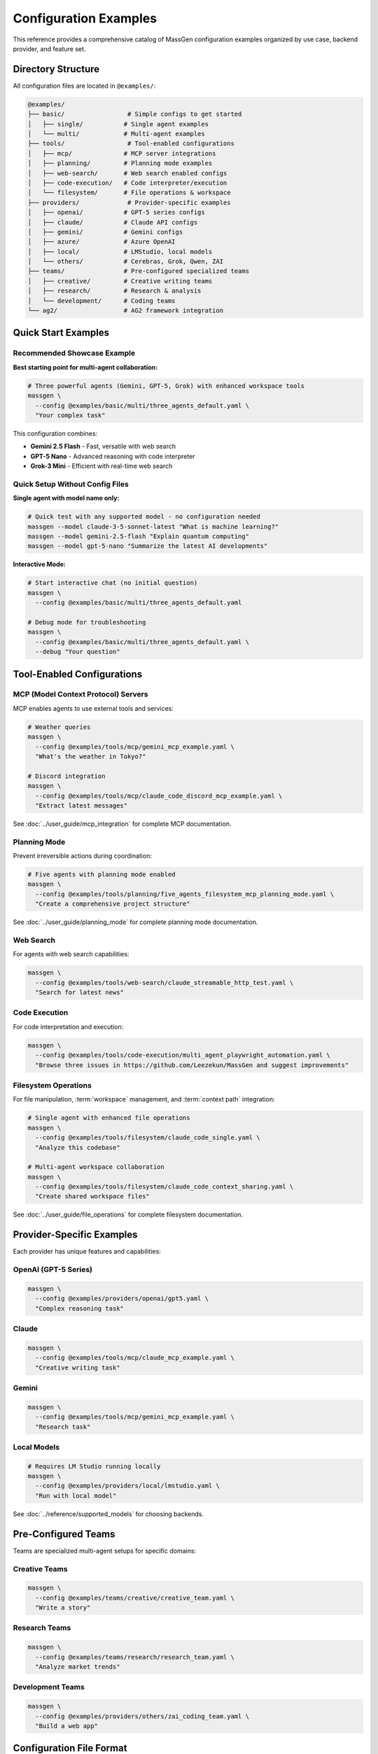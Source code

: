 Configuration Examples
======================

This reference provides a comprehensive catalog of MassGen configuration examples organized by use case, backend provider, and feature set.

Directory Structure
-------------------

All configuration files are located in ``@examples/``:

.. code-block:: text

   @examples/
   ├── basic/                 # Simple configs to get started
   │   ├── single/           # Single agent examples
   │   └── multi/            # Multi-agent examples
   ├── tools/                 # Tool-enabled configurations
   │   ├── mcp/              # MCP server integrations
   │   ├── planning/         # Planning mode examples
   │   ├── web-search/       # Web search enabled configs
   │   ├── code-execution/   # Code interpreter/execution
   │   └── filesystem/       # File operations & workspace
   ├── providers/             # Provider-specific examples
   │   ├── openai/           # GPT-5 series configs
   │   ├── claude/           # Claude API configs
   │   ├── gemini/           # Gemini configs
   │   ├── azure/            # Azure OpenAI
   │   ├── local/            # LMStudio, local models
   │   └── others/           # Cerebras, Grok, Qwen, ZAI
   ├── teams/                # Pre-configured specialized teams
   │   ├── creative/         # Creative writing teams
   │   ├── research/         # Research & analysis
   │   └── development/      # Coding teams
   └── ag2/                  # AG2 framework integration

Quick Start Examples
--------------------

Recommended Showcase Example
~~~~~~~~~~~~~~~~~~~~~~~~~~~~~

**Best starting point for multi-agent collaboration:**

.. code-block:: bash

   # Three powerful agents (Gemini, GPT-5, Grok) with enhanced workspace tools
   massgen \
     --config @examples/basic/multi/three_agents_default.yaml \
     "Your complex task"

This configuration combines:

* **Gemini 2.5 Flash** - Fast, versatile with web search
* **GPT-5 Nano** - Advanced reasoning with code interpreter
* **Grok-3 Mini** - Efficient with real-time web search

Quick Setup Without Config Files
~~~~~~~~~~~~~~~~~~~~~~~~~~~~~~~~~~

**Single agent with model name only:**

.. code-block:: bash

   # Quick test with any supported model - no configuration needed
   massgen --model claude-3-5-sonnet-latest "What is machine learning?"
   massgen --model gemini-2.5-flash "Explain quantum computing"
   massgen --model gpt-5-nano "Summarize the latest AI developments"

**Interactive Mode:**

.. code-block:: bash

   # Start interactive chat (no initial question)
   massgen \
     --config @examples/basic/multi/three_agents_default.yaml

   # Debug mode for troubleshooting
   massgen \
     --config @examples/basic/multi/three_agents_default.yaml \
     --debug "Your question"

Tool-Enabled Configurations
----------------------------

MCP (Model Context Protocol) Servers
~~~~~~~~~~~~~~~~~~~~~~~~~~~~~~~~~~~~~

MCP enables agents to use external tools and services:

.. code-block:: bash

   # Weather queries
   massgen \
     --config @examples/tools/mcp/gemini_mcp_example.yaml \
     "What's the weather in Tokyo?"

   # Discord integration
   massgen \
     --config @examples/tools/mcp/claude_code_discord_mcp_example.yaml \
     "Extract latest messages"

See :doc:`../user_guide/mcp_integration` for complete MCP documentation.

Planning Mode
~~~~~~~~~~~~~

Prevent irreversible actions during coordination:

.. code-block:: bash

   # Five agents with planning mode enabled
   massgen \
     --config @examples/tools/planning/five_agents_filesystem_mcp_planning_mode.yaml \
     "Create a comprehensive project structure"

See :doc:`../user_guide/planning_mode` for complete planning mode documentation.

Web Search
~~~~~~~~~~

For agents with web search capabilities:

.. code-block:: bash

   massgen \
     --config @examples/tools/web-search/claude_streamable_http_test.yaml \
     "Search for latest news"

Code Execution
~~~~~~~~~~~~~~

For code interpretation and execution:

.. code-block:: bash

   massgen \
     --config @examples/tools/code-execution/multi_agent_playwright_automation.yaml \
     "Browse three issues in https://github.com/Leezekun/MassGen and suggest improvements"

Filesystem Operations
~~~~~~~~~~~~~~~~~~~~~

For file manipulation, :term:`workspace` management, and :term:`context path` integration:

.. code-block:: bash

   # Single agent with enhanced file operations
   massgen \
     --config @examples/tools/filesystem/claude_code_single.yaml \
     "Analyze this codebase"

   # Multi-agent workspace collaboration
   massgen \
     --config @examples/tools/filesystem/claude_code_context_sharing.yaml \
     "Create shared workspace files"

See :doc:`../user_guide/file_operations` for complete filesystem documentation.

Provider-Specific Examples
--------------------------

Each provider has unique features and capabilities:

OpenAI (GPT-5 Series)
~~~~~~~~~~~~~~~~~~~~~

.. code-block:: bash

   massgen \
     --config @examples/providers/openai/gpt5.yaml \
     "Complex reasoning task"

Claude
~~~~~~

.. code-block:: bash

   massgen \
     --config @examples/tools/mcp/claude_mcp_example.yaml \
     "Creative writing task"

Gemini
~~~~~~

.. code-block:: bash

   massgen \
     --config @examples/tools/mcp/gemini_mcp_example.yaml \
     "Research task"

Local Models
~~~~~~~~~~~~

.. code-block:: bash

   # Requires LM Studio running locally
   massgen \
     --config @examples/providers/local/lmstudio.yaml \
     "Run with local model"

See :doc:`../reference/supported_models` for choosing backends.

Pre-Configured Teams
--------------------

Teams are specialized multi-agent setups for specific domains:

Creative Teams
~~~~~~~~~~~~~~

.. code-block:: bash

   massgen \
     --config @examples/teams/creative/creative_team.yaml \
     "Write a story"

Research Teams
~~~~~~~~~~~~~~

.. code-block:: bash

   massgen \
     --config @examples/teams/research/research_team.yaml \
     "Analyze market trends"

Development Teams
~~~~~~~~~~~~~~~~~

.. code-block:: bash

   massgen \
     --config @examples/providers/others/zai_coding_team.yaml \
     "Build a web app"

Configuration File Format
-------------------------

Single Agent
~~~~~~~~~~~~

.. code-block:: yaml

   agents:
     - id: "agent_name"
       backend:
         type: "provider_type"
         model: "model_name"
         # Additional backend settings
       system_message: "Agent instructions"

   ui:
     display_type: "rich_terminal"
     logging_enabled: true

Multi-Agent
~~~~~~~~~~~

.. code-block:: yaml

   agents:
     - id: "agent1"
       backend:
         type: "provider1"
         model: "model1"
       system_message: "Agent 1 role"

     - id: "agent2"
       backend:
         type: "provider2"
         model: "model2"
       system_message: "Agent 2 role"

   ui:
     display_type: "rich_terminal"
     logging_enabled: true

See :doc:`yaml_schema` for complete configuration reference.

MCP Server Configuration
~~~~~~~~~~~~~~~~~~~~~~~~

.. code-block:: yaml

   backend:
     type: "provider"
     model: "model_name"
     mcp_servers:
       - name: "server_name"
         type: "stdio"
         command: "command"
         args: ["arg1", "arg2"]
         env:
           KEY: "${ENV_VAR}"

See :doc:`../user_guide/mcp_integration` for complete MCP configuration.

Finding the Right Configuration
--------------------------------

1. **New Users**: Start with ``basic/single/`` or ``basic/multi/``
2. **Need Tools**: Check ``tools/`` subdirectories for specific capabilities
3. **Specific Provider**: Look in ``providers/`` for your provider
4. **Complex Tasks**: Use pre-configured ``teams/``
5. **Planning Mode**: Use ``tools/planning/`` for tasks with irreversible actions

Release History & Examples
---------------------------

v0.0.29 - Latest
~~~~~~~~~~~~~~~~

**New Features:** :doc:`../user_guide/planning_mode`, File Operation Safety, Enhanced MCP Tool Filtering

**Key Configurations:**

* ``@examples/tools/planning/five_agents_discord_mcp_planning_mode.yaml`` - Five agents with Discord MCP in planning mode
* ``@examples/tools/planning/five_agents_filesystem_mcp_planning_mode.yaml`` - Five agents with filesystem MCP in planning mode
* ``@examples/tools/planning/five_agents_notion_mcp_planning_mode.yaml`` - Five agents with Notion MCP in planning mode
* ``@examples/tools/mcp/five_agents_weather_mcp_test.yaml`` - Five agents testing weather MCP tools

**Try it:**

.. code-block:: bash

   # Planning mode with filesystem operations
   massgen \
     --config @examples/tools/planning/five_agents_filesystem_mcp_planning_mode.yaml \
     "Create a comprehensive project structure with documentation"

   # Multi-agent weather MCP testing
   massgen \
     --config @examples/tools/mcp/five_agents_weather_mcp_test.yaml \
     "Compare weather forecasts for New York, London, and Tokyo"

v0.0.28
~~~~~~~

**New Features:** :doc:`../user_guide/general_interoperability`, External Agent Backend, Code Execution Support

**Key Configurations:**

* ``@examples/ag2/ag2_single_agent.yaml`` - Basic single AG2 agent setup
* ``@examples/ag2/ag2_coder.yaml`` - AG2 agent with code execution capabilities
* ``@examples/ag2/ag2_gemini.yaml`` - AG2-Gemini hybrid configuration

**Try it:**

.. code-block:: bash

   # AG2 single agent with code execution
   massgen \
     --config @examples/ag2/ag2_coder.yaml \
     "Create a factorial function and calculate the factorial of 8"

   # Mixed team: AG2 agent + Gemini agent
   massgen \
     --config @examples/ag2/ag2_gemini.yaml \
     "what is quantum computing?"

v0.0.27
~~~~~~~

**New Features:** Multimodal Support (Image Processing), File Upload and File Search

**Key Configurations:**

* ``@examples/basic/multi/gpt4o_image_generation.yaml`` - Multi-agent image generation
* ``@examples/basic/multi/gpt5nano_image_understanding.yaml`` - Multi-agent image understanding
* ``@examples/basic/single/single_gpt5nano_file_search.yaml`` - File search for document Q&A

**Try it:**

.. code-block:: bash

   # Image generation
   massgen \
     --config @examples/basic/single/single_gpt4o_image_generation.yaml \
     "Generate an image of a gray tabby cat hugging an otter"

   # Image understanding
   massgen \
     --config @examples/basic/multi/gpt5nano_image_understanding.yaml \
     "Please summarize the content in this image"

v0.0.26
~~~~~~~

**New Features:** File Deletion, :doc:`../user_guide/protected_paths`, File-Based Context Paths

**Key Configurations:**

* ``@examples/tools/filesystem/gemini_gpt5nano_protected_paths.yaml`` - Protected paths configuration
* ``@examples/tools/filesystem/gemini_gpt5nano_file_context_path.yaml`` - File-based context paths
* ``@examples/tools/filesystem/grok4_gpt5_gemini_filesystem.yaml`` - Multi-agent filesystem collaboration

**Try it:**

.. code-block:: bash

   # Protected paths - keep reference files safe
   massgen \
     --config @examples/tools/filesystem/gemini_gpt5nano_protected_paths.yaml \
     "Review the HTML and CSS files, then improve the styling"

v0.0.25
~~~~~~~

**New Features:** :doc:`../user_guide/multi_turn_mode` Filesystem Support, SGLang Backend Integration

**Key Configurations:**

* ``@examples/tools/filesystem/multiturn/two_gemini_flash_filesystem_multiturn.yaml`` - Multi-turn with Gemini agents
* ``@examples/tools/filesystem/multiturn/grok4_gpt5_claude_code_filesystem_multiturn.yaml`` - Three-agent multi-turn
* ``@examples/basic/multi/two_qwen_vllm_sglang.yaml`` - Mixed vLLM and SGLang deployment

**Example Multi-Turn Session:**

.. code-block:: bash

   # Turn 1 - Initial creation
   massgen \
     --config @examples/tools/filesystem/multiturn/two_gemini_flash_filesystem_multiturn.yaml

   Turn 1: Make a website about Bob Dylan
   # Creates workspace and saves state to .massgen/sessions/

   # Turn 2 - Enhancement based on Turn 1
   Turn 2: Remove the image placeholder and improve the appearance
   # Automatically loads Turn 1's workspace state

v0.0.24 and Earlier
~~~~~~~~~~~~~~~~~~~

See the `GitHub repository <https://github.com/Leezekun/MassGen/blob/main/@examples/README.md>`_ for complete release history including:

* v0.0.24 - vLLM Backend Support
* v0.0.23 - Backend Architecture Refactoring
* v0.0.22 - Workspace Copy Tools via MCP
* v0.0.21 - Advanced Filesystem Permissions
* v0.0.20 - Claude MCP Support
* v0.0.17 - OpenAI MCP Integration
* v0.0.16 - Unified Filesystem Support
* v0.0.15 - Gemini MCP Integration
* v0.0.12-14 - Enhanced Logging
* v0.0.10 - Azure OpenAI Support
* v0.0.7 - Local Model Support
* v0.0.5 - Claude Code Integration

Environment Variables
---------------------

Most configurations use environment variables for API keys. Set up your ``.env`` file based on ``.env.example``:

**Provider-specific keys:**

* ``OPENAI_API_KEY`` - OpenAI models
* ``ANTHROPIC_API_KEY`` - Claude models
* ``GOOGLE_API_KEY`` - Gemini models
* ``XAI_API_KEY`` - Grok models
* ``AZURE_OPENAI_API_KEY`` - Azure OpenAI

**MCP server keys:**

* ``DISCORD_BOT_TOKEN`` - Discord MCP integration
* ``BRAVE_API_KEY`` - Brave Search MCP integration

See :doc:`../quickstart/configuration` for complete environment setup.

Naming Convention
-----------------

MassGen configuration files follow this pattern for clarity:

**Format:** ``{agents}_{features}_{description}.yaml``

**1. Agents** (who's participating):

* ``single-{provider}`` - Single agent (e.g., ``single-claude``, ``single-gemini``)
* ``{provider1}-{provider2}`` - Two agents (e.g., ``claude-gemini``, ``gemini-gpt5``)
* ``three-mixed`` - Three agents from different providers
* ``team-{type}`` - Specialized teams (e.g., ``team-creative``, ``team-research``)

**2. Features** (what tools/capabilities):

* ``basic`` - No special tools, just conversation
* ``mcp`` - MCP server integration
* ``mcp-{service}`` - Specific MCP service (e.g., ``mcp-discord``, ``mcp-weather``)
* ``websearch`` - Web search enabled
* ``codeexec`` - Code execution/interpreter
* ``filesystem`` - File operations and workspace management

**3. Description** (purpose/context - optional):

* ``showcase`` - Demonstration/getting started example
* ``test`` - Testing configuration
* ``research`` - Research and analysis tasks
* ``dev`` - Development and coding tasks
* ``collab`` - Collaboration example

**Note:** Existing configs maintain their current names for compatibility. New configs should follow this convention.

Related Documentation
---------------------

* :doc:`../quickstart/configuration` - Configuration guide with step-by-step setup
* :doc:`yaml_schema` - Complete YAML schema reference
* :doc:`supported_models` - All supported models and backends
* :doc:`cli` - Command-line interface reference
* :doc:`../user_guide/mcp_integration` - MCP tool integration guide
* :doc:`../user_guide/planning_mode` - Planning mode documentation
* :doc:`../user_guide/protected_paths` - Protected paths feature
